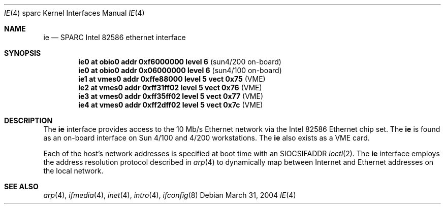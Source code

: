 .\"     $NetBSD: ie.4,v 1.1 2004/03/31 07:20:49 mrg Exp $
.\"
.\" Copyright (c) 1998 The OpenBSD Project
.\" All rights reserved.
.\"
.\" from: OpenBSD: ie.4,v 1.8 2003/03/10 11:35:06 jmc Exp
.\"
.Dd March 31, 2004
.Dt IE 4 sparc
.Os
.Sh NAME
.Nm ie
.Nd SPARC Intel 82586 ethernet interface
.Sh SYNOPSIS
.Cd "ie0 at obio0 addr 0xf6000000 level 6          " Pq "sun4/200 on-board"
.Cd "ie0 at obio0 addr 0x06000000 level 6          " Pq "sun4/100 on-board"
.Cd "ie1 at vmes0 addr 0xffe88000 level 5 vect 0x75" Pq "VME"
.Cd "ie2 at vmes0 addr 0xff31ff02 level 5 vect 0x76" Pq "VME"
.Cd "ie3 at vmes0 addr 0xff35ff02 level 5 vect 0x77" Pq "VME"
.Cd "ie4 at vmes0 addr 0xff2dff02 level 5 vect 0x7c" Pq "VME"
.Sh DESCRIPTION
The
.Nm
interface provides access to the 10 Mb/s Ethernet network via the
.Tn Intel
82586
Ethernet chip set.
The
.Nm
is found as an on-board interface on Sun 4/100 and 4/200 workstations.
The
.Nm
also exists as a VME card.
.Pp
Each of the host's network addresses
is specified at boot time with an
.Dv SIOCSIFADDR
.Xr ioctl 2 .
The
.Nm
interface employs the address resolution protocol described in
.Xr arp 4
to dynamically map between Internet and Ethernet addresses on the local
network.
.Sh SEE ALSO
.Xr arp 4 ,
.Xr ifmedia 4 ,
.Xr inet 4 ,
.Xr intro 4 ,
.Xr ifconfig 8
